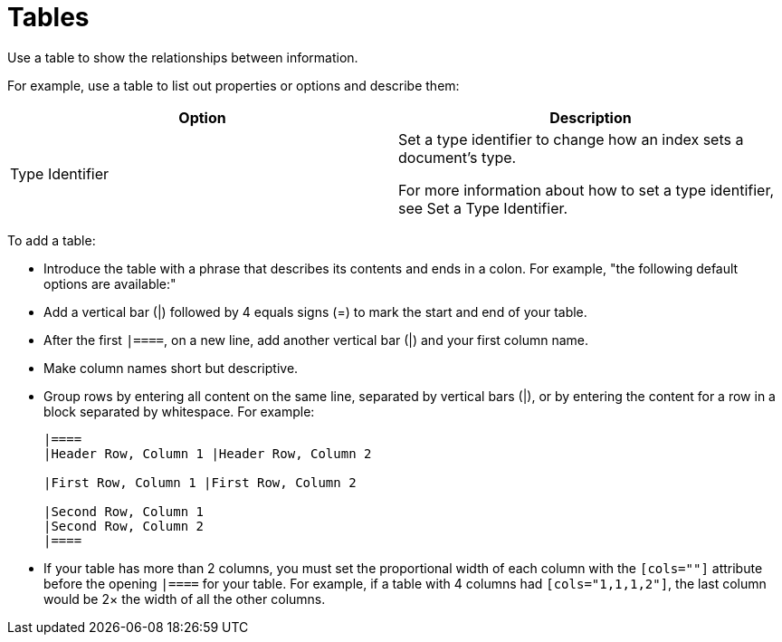 = Tables

Use a table to show the relationships between information. 

For example, use a table to list out properties or options and describe them: 

|====
|Option |Description

|Type Identifier a|

Set a type identifier to change how an index sets a document's type.

For more information about how to set a type identifier, see Set a Type Identifier.

|====

To add a table: 

* Introduce the table with a phrase that describes its contents and ends in a colon. For example, "the following default options are available:"
* Add a vertical bar (|) followed by 4 equals signs (=) to mark the start and end of your table. 
* After the first `|====`, on a new line, add another vertical bar (|) and your first column name. 
* Make column names short but descriptive. 
* Group rows by entering all content on the same line, separated by vertical bars (|), or by entering the content for a row in a block separated by whitespace. For example: 
+
----
|====
|Header Row, Column 1 |Header Row, Column 2

|First Row, Column 1 |First Row, Column 2

|Second Row, Column 1
|Second Row, Column 2
|====
----
* If your table has more than 2 columns, you must set the proportional width of each column with the `[cols=""]` attribute before the opening `|====` for your table. For example, if a table with 4 columns had `[cols="1,1,1,2"]`, the last column would be 2× the width of all the other columns. 
